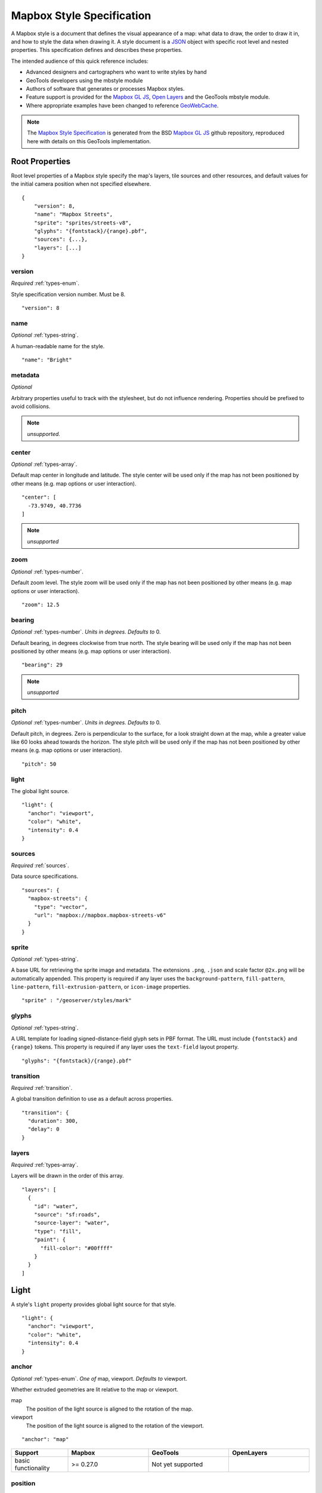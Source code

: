 Mapbox Style Specification
==========================

A Mapbox style is a document that defines the visual appearance of a map: what data to draw, the order to draw it in, and how to style the data when drawing it. A style document is a `JSON <http://www.json.org/>`__ object with specific root level and nested properties. This specification defines and describes these properties.

The intended audience of this quick reference includes:

-  Advanced designers and cartographers who want to write styles by hand
-  GeoTools developers using the mbstyle module
-  Authors of software that generates or processes Mapbox styles.
- Feature support is provided for the `Mapbox GL JS <https://www.mapbox.com/mapbox-gl-js/api/>`__, `Open Layers <http://openlayers.org>`__ and the GeoTools mbstyle module.
- Where appropriate examples have been changed to reference `GeoWebCache <http://geowebcache.org/>`__.

.. note::
      The `Mapbox Style Specification <https://www.mapbox.com/mapbox-gl-style-spec>`__ is generated from the BSD `Mapbox GL JS <https://github.com/mapbox/mapbox-gl-js>`__ github repository, reproduced here with details on this GeoTools implementation.


Root Properties
---------------

Root level properties of a Mapbox style specify the map's layers, tile sources and other resources, and default values for the initial camera position when not specified elsewhere.

::

    {
        "version": 8,
        "name": "Mapbox Streets",
        "sprite": "sprites/streets-v8",
        "glyphs": "{fontstack}/{range}.pbf",
        "sources": {...},
        "layers": [...]
    }


version
~~~~~~~

*Required* :ref:`types-enum`.

Style specification version number. Must be 8.

::

    "version": 8


name
~~~~

*Optional* :ref:`types-string`.

A human-readable name for the style.

::

    "name": "Bright"

metadata
~~~~~~~~

*Optional*

Arbitrary properties useful to track with the stylesheet, but do not influence rendering. Properties should be prefixed to avoid collisions.

.. note:: *unsupported.*

center
~~~~~~

*Optional* :ref:`types-array`.


Default map center in longitude and latitude. The style center will be used only if the map has not been positioned by other means (e.g. map options or user interaction).

::

    "center": [
      -73.9749, 40.7736
    ]

.. note:: *unsupported*

zoom
~~~~

*Optional* :ref:`types-number`.


Default zoom level. The style zoom will be used only if the map has not
been positioned by other means (e.g. map options or user interaction).

::

    "zoom": 12.5

bearing
~~~~~~~

*Optional* :ref:`types-number`. *Units in degrees. Defaults to* 0.

Default bearing, in degrees clockwise from true north. The style bearing
will be used only if the map has not been positioned by other means
(e.g. map options or user interaction).

::

    "bearing": 29

.. note:: *unsupported*

pitch
~~~~~

*Optional* :ref:`types-number`. *Units in degrees. Defaults to* 0.

Default pitch, in degrees. Zero is perpendicular to the surface, for a
look straight down at the map, while a greater value like 60 looks ahead
towards the horizon. The style pitch will be used only if the map has
not been positioned by other means (e.g. map options or user
interaction).

::

    "pitch": 50

light
~~~~~

The global light source.

::

    "light": {
      "anchor": "viewport",
      "color": "white",
      "intensity": 0.4
    }

sources
~~~~~~~

*Required* :ref:`sources`.


Data source specifications.

::

    "sources": {
      "mapbox-streets": {
        "type": "vector",
        "url": "mapbox://mapbox.mapbox-streets-v6"
      }
    }

sprite
~~~~~~

*Optional* :ref:`types-string`.



A base URL for retrieving the sprite image and metadata. The extensions
``.png``, ``.json`` and scale factor ``@2x.png`` will be automatically
appended. This property is required if any layer uses the
``background-pattern``, ``fill-pattern``, ``line-pattern``,
``fill-extrusion-pattern``, or ``icon-image`` properties.

::

    "sprite" : "/geoserver/styles/mark"

glyphs
~~~~~~

*Optional* :ref:`types-string`.



A URL template for loading signed-distance-field glyph sets in PBF
format. The URL must include ``{fontstack}`` and ``{range}`` tokens.
This property is required if any layer uses the ``text-field`` layout
property.

::

    "glyphs": "{fontstack}/{range}.pbf"

transition
~~~~~~~~~~

*Required* :ref:`transition`.



A global transition definition to use as a default across properties.

::

    "transition": {
      "duration": 300,
      "delay": 0
    }

layers
~~~~~~

*Required* :ref:`types-array`.



Layers will be drawn in the order of this array.

::

    "layers": [
      {
        "id": "water",
        "source": "sf:roads",
        "source-layer": "water",
        "type": "fill",
        "paint": {
          "fill-color": "#00ffff"
        }
      }
    ]

Light
-----

A style's ``light`` property provides global light source for that
style.

::

    "light": {
      "anchor": "viewport",
      "color": "white",
      "intensity": 0.4
    }


anchor
~~~~~~

*Optional* :ref:`types-enum`. *One of* map, viewport. *Defaults to* viewport.


Whether extruded geometries are lit relative to the map or viewport.


map
    The position of the light source is aligned to the rotation of the
    map.

viewport
    The position of the light source is aligned to the rotation of the
    viewport.

::

    "anchor": "map"

.. list-table::
   :widths: 19, 27, 27, 27
   :header-rows: 1

   * - Support
     - Mapbox
     - GeoTools
     - OpenLayers
   * - basic functionality
     - >= 0.27.0
     - Not yet supported
     - 

position
~~~~~~~~

*Optional* :ref:`types-array`. *Defaults to* 1.15,210,30.


Position of the light source relative to lit (extruded) geometries, in
[r radial coordinate, a azimuthal angle, p polar angle] where r
indicates the distance from the center of the base of an object to its
light, a indicates the position of the light relative to 0° (0° when
``light.anchor`` is set to ``viewport`` corresponds to the top of the
viewport, or 0° when ``light.anchor`` is set to ``map`` corresponds to
due north, and degrees proceed clockwise), and p indicates the height of
the light (from 0°, directly above, to 180°, directly below).

::

    "position": [
      1.5,
      90,
      80
    ]


.. list-table::
   :widths: 19, 27, 27, 27
   :header-rows: 1

   * - Support
     - Mapbox
     - GeoTools
     - OpenLayers
   * - basic functionality
     - >= 0.27.0
     - Not yet supported
     - 

color
~~~~~

*Optional* :ref:`types-color`. *Defaults to* #ffffff.


Color tint for lighting extruded geometries.


.. list-table::
   :widths: 19, 27, 27, 27
   :header-rows: 1

   * - Support
     - Mapbox
     - GeoTools
     - OpenLayers
   * - basic functionality
     - >= 0.27.0
     - Not yet supported
     - 

intensity
~~~~~~~~~

*Optional* :ref:`types-number`. *Defaults to* 0.5.


Intensity of lighting (on a scale from 0 to 1). Higher numbers will
present as more extreme contrast.


.. list-table::
   :widths: 19, 27, 27, 27
   :header-rows: 1

   * - Support
     - Mapbox
     - GeoTools
     - OpenLayers
   * - basic functionality
     - >= 0.27.0
     - Not yet supported
     - 

.. _sources:

Sources
-------

Sources supply data to be shown on the map. The type of source is
specified by the ``"type"`` property, and must be one of vector, raster,
geojson, image, video, canvas. Adding a source won't immediately make
data appear on the map because sources don't contain styling details
like color or width. Layers refer to a source and give it a visual
representation. This makes it possible to style the same source in
different ways, like differentiating between types of roads in a
highways layer.

Tiled sources (vector and raster) must specify their details in terms of
the `TileJSON
specification <https://github.com/mapbox/tilejson-spec>`__. This can be
done in several ways:

-  By supplying TileJSON properties such as ``"tiles"``, ``"minzoom"``,
   and ``"maxzoom"`` directly in the source:

   ::

       "mapbox-streets": {
         "type": "vector",
         "tiles": [
           "http://a.example.com/tiles/{z}/{x}/{y}.pbf",
           "http://b.example.com/tiles/{z}/{x}/{y}.pbf"
         ],
         "maxzoom": 14
       }

-  By providing a ``"url"`` to a TileJSON resource:


   ::

       "mapbox-streets": {
         "type": "vector",
         "url": "http://api.example.com/tilejson.json"
       }

-  By providing a url to a WMS server that supports EPSG:3857 (or
   EPSG:900913) as a source of tiled data. The server url should contain
   a ``"{bbox-epsg-3857}"`` replacement token to supply the ``bbox``
   parameter.

   ::

       "wms-imagery": {
         "type": "raster",
         "tiles": [
         'http://a.example.com/wms?bbox={bbox-epsg-3857}&format=image/png&service=WMS&version=1.1.1&request=GetMap&srs=EPSG:3857&width=256&height=256&layers=example'
         ],
         "tileSize": 256
       }

vector
~~~~~~

A vector tile source. Tiles must be in `Mapbox Vector Tile
format <https://www.mapbox.com/developers/vector-tiles/>`__. All
geometric coordinates in vector tiles must be between ``-1 * extent``
and ``(extent * 2) - 1`` inclusive. All layers that use a vector source
must specify a ``"source-layer"`` value. For vector tiles hosted by
Mapbox, the ``"url"`` value should be of the form ``mapbox://mapid``.
::

    "mapbox-streets": {
      "type": "vector",
      "url": "mapbox://mapbox.mapbox-streets-v6"
    }

url
^^^

*Optional* :ref:`types-string`.



A URL to a TileJSON resource. Supported protocols are ``http:``,
``https:``, and ``mapbox://<mapid>``.

tiles
^^^^^

*Optional* :ref:`types-array`.



An array of one or more tile source URLs, as in the TileJSON spec.

minzoom
^^^^^^^

*Optional* :ref:`types-number`. *Defaults to* 0.


Minimum zoom level for which tiles are available, as in the TileJSON
spec.

maxzoom
^^^^^^^

*Optional* :ref:`types-number`. *Defaults to* 22.


Maximum zoom level for which tiles are available, as in the TileJSON
spec. Data from tiles at the maxzoom are used when displaying the map at
higher zoom levels.


.. list-table::
   :widths: 19, 27, 27, 27
   :header-rows: 1

   * - Support
     - Mapbox
     - GeoTools
     - OpenLayers
   * - basic functionality
     - >= 0.10.0
     - Not yet supported
     -

raster
~~~~~~

A raster tile source. For raster tiles hosted by Mapbox, the ``"url"``
value should be of the form ``mapbox://mapid``.

::

    "mapbox-satellite": {
      "type": "raster",
      "url": "mapbox://mapbox.satellite",
      "tileSize": 256
    }

url
^^^

*Optional* :ref:`types-string`.


A URL to a TileJSON resource. Supported protocols are ``http:``,
``https:``, and ``mapbox://<mapid>``.

tiles
^^^^^

*Optional* :ref:`types-array`.



An array of one or more tile source URLs, as in the TileJSON spec.

minzoom
^^^^^^^

*Optional* :ref:`types-number`. *Defaults to* 0.


Minimum zoom level for which tiles are available, as in the TileJSON
spec.

maxzoom
^^^^^^^

*Optional* :ref:`types-number`. *Defaults to* 22.


Maximum zoom level for which tiles are available, as in the TileJSON
spec. Data from tiles at the maxzoom are used when displaying the map at
higher zoom levels.

tileSize
^^^^^^^^

*Optional* :ref:`types-number`. *Defaults to* 512.


The minimum visual size to display tiles for this layer. Only
configurable for raster layers.

.. list-table::
   :widths: 19, 27, 27, 27
   :header-rows: 1

   * - Support
     - Mapbox
     - GeoTools
     - OpenLayers
   * - basic functionality
     - >= 0.10.0
     - Not yet supported
     -

geojson
~~~~~~~

A `GeoJSON <http://geojson.org/>`__ source. Data must be provided via a
``"data"`` property, whose value can be a URL or inline GeoJSON.
::

    "geojson-marker": {
      "type": "geojson",
      "data": {
        "type": "Feature",
        "geometry": {
          "type": "Point",
          "coordinates": [-77.0323, 38.9131]
        },
        "properties": {
          "title": "Mapbox DC",
          "marker-symbol": "monument"
        }
      }
    }


This example of a GeoJSON source refers to an external GeoJSON document
via its URL. The GeoJSON document must be on the same domain or
accessible using `CORS <http://enable-cors.org/>`__.
::

    "geojson-lines": {
      "type": "geojson",
      "data": "./lines.geojson"
    }

data
^^^^

*Optional*


A URL to a GeoJSON file, or inline GeoJSON.

maxzoom
^^^^^^^

*Optional* :ref:`types-number`. *Defaults to* 18.


Maximum zoom level at which to create vector tiles (higher means greater
detail at high zoom levels).

buffer
^^^^^^

*Optional* :ref:`types-number`. *Defaults to* 128.


Size of the tile buffer on each side. A value of 0 produces no buffer. A
value of 512 produces a buffer as wide as the tile itself. Larger values
produce fewer rendering artifacts near tile edges and slower
performance.

tolerance
^^^^^^^^^

*Optional* :ref:`types-number`. *Defaults to* 0.375.


Douglas-Peucker simplification tolerance (higher means simpler
geometries and faster performance).

cluster
^^^^^^^

*Optional* :ref:`types-boolean`. *Defaults to* false.


If the data is a collection of point features, setting this to true
clusters the points by radius into groups.

clusterRadius
^^^^^^^^^^^^^

*Optional* :ref:`types-number`. *Defaults to* 50.



Radius of each cluster if clustering is enabled. A value of 512
indicates a radius equal to the width of a tile.

clusterMaxZoom
^^^^^^^^^^^^^^

*Optional* :ref:`types-number`.


Max zoom on which to cluster points if clustering is enabled. Defaults
to one zoom less than maxzoom (so that last zoom features are not
clustered).

.. list-table::
   :widths: 19, 27, 27, 27
   :header-rows: 1

   * - Support
     - Mapbox
     - GeoTools
     - OpenLayers
   * - basic functionality
     - >= 0.10.0
     - Not yet supported
     -
   * - clustering
     - >= 0.14.0
     - Not yet supported
     -

image
~~~~~

An image source. The ``"url"`` value contains the image location.

The ``"coordinates"`` array contains ``[longitude, latitude]`` pairs for
the image corners listed in clockwise order: top left, top right, bottom
right, bottom left.
::

    "image": {
      "type": "image",
      "url": "/mapbox-gl-js/assets/radar.gif",
      "coordinates": [
          [-80.425, 46.437],
          [-71.516, 46.437],
          [-71.516, 37.936],
          [-80.425, 37.936]
      ]
    }

url
^^^

*Required* :ref:`types-string`.

URL that points to an image.

coordinates
^^^^^^^^^^^

*Required* :ref:`types-array`.

Corners of image specified in longitude, latitude pairs.

.. list-table::
   :widths: 19, 27, 27, 27
   :header-rows: 1

   * - Support
     - Mapbox
     - GeoTools
     - OpenLayers
   * - basic functionality
     - >= 0.10.0
     - Not yet supported
     -

video
~~~~~

A video source. The ``"urls"`` value is an array. For each URL in the
array, a video element
`source <https://developer.mozilla.org/en-US/docs/Web/HTML/Element/source>`__
will be created, in order to support same media in multiple formats
supported by different browsers.

The ``"coordinates"`` array contains ``[longitude, latitude]`` pairs for
the video corners listed in clockwise order: top left, top right, bottom
right, bottom left.
::

    "video": {
      "type": "video",
      "urls": [
        "https://www.mapbox.com/drone/video/drone.mp4",
        "https://www.mapbox.com/drone/video/drone.webm"
      ],
      "coordinates": [
         [-122.51596391201019, 37.56238816766053],
         [-122.51467645168304, 37.56410183312965],
         [-122.51309394836426, 37.563391708549425],
         [-122.51423120498657, 37.56161849366671]
      ]
    }

urls
^^^^

*Required* :ref:`types-array`.



URLs to video content in order of preferred format.

coordinates
^^^^^^^^^^^

*Required* :ref:`types-array`.


Corners of video specified in longitude, latitude pairs.

.. list-table::
   :widths: 19, 27, 27, 27
   :header-rows: 1

   * - Support
     - Mapbox
     - GeoTools
     - OpenLayers
   * - basic functionality
     - >= 0.10.0
     - Not yet supported
     -

canvas
~~~~~~

A canvas source. The ``"canvas"`` value is the ID of the canvas element
in the document.

The ``"coordinates"`` array contains ``[longitude, latitude]`` pairs for
the video corners listed in clockwise order: top left, top right, bottom
right, bottom left.

If an HTML document contains a canvas such as this:
::

    <canvas id="mycanvas" width="400" height="300" style="display: none;"></canvas>


the corresponding canvas source would be specified as follows:

::

    "canvas": {
      "type": "canvas",
      "canvas": "mycanvas",
      "coordinates": [
         [-122.51596391201019, 37.56238816766053],
         [-122.51467645168304, 37.56410183312965],
         [-122.51309394836426, 37.563391708549425],
         [-122.51423120498657, 37.56161849366671]
      ]
    }

coordinates
^^^^^^^^^^^

*Required* :ref:`types-array`.



Corners of canvas specified in longitude, latitude pairs.

animate
^^^^^^^

Whether the canvas source is animated. If the canvas is static,
``animate`` should be set to ``false`` to improve performance.

canvas
^^^^^^

*Required* :ref:`types-string`.

HTML ID of the canvas from which to read pixels.


.. list-table::
   :widths: 19, 27, 27, 27
   :header-rows: 1

   * - Support
     - Mapbox
     - GeoTools
     - OpenLayers
   * - basic functionality
     - >= 0.32.0
     - Not yet supported
     -

.. _sprite:

Sprite
------

A style's ``sprite`` property supplies a URL template for loading small
images to use in rendering ``background-pattern``, ``fill-pattern``,
``line-pattern``, and ``icon-image`` style properties.

::

    "sprite" : "/geoserver/styles/mark"


A valid sprite source must supply two types of files:

-  An *index file*, which is a JSON document containing a description of
   each image contained in the sprite. The content of this file must be
   a JSON object whose keys form identifiers to be used as the values of
   the above style properties, and whose values are objects describing
   the dimensions (``width`` and ``height`` properties) and pixel ratio
   (``pixelRatio``) of the image and its location within the sprite
   (``x`` and ``y``). For example, a sprite containing a single image
   might have the following index file contents:

   ::

       {
         "poi": {
           "width": 32,
           "height": 32,
           "x": 0,
           "y": 0,
           "pixelRatio": 1
         }
       }

   Then the style could refer to this sprite image by creating a symbol
   layer with the layout property ``"icon-image": "poi"``, or with the
   tokenized value ``"icon-image": "{icon}"`` and vector tile features
   with a ``icon`` property with the value ``poi``.
-  *Image files*, which are PNG images containing the sprite data.

Mapbox SDKs will use the value of the ``sprite`` property in the style
to generate the URLs for loading both files. First, for both file types,
it will append ``@2x`` to the URL on high-DPI devices. Second, it will
append a file extension: ``.json`` for the index file, and ``.png`` for
the image file. For example, if you specified
``"sprite": "https://example.com/sprite"``, renderers would load
``https://example.com/sprite.json`` and
``https://example.com/sprite.png``, or
``https://example.com/sprite@2x.json`` and
``https://example.com/sprite@2x.png``.

If you are using Mapbox Studio, you will use prebuilt sprites provided
by Mapbox, or you can upload custom SVG images to build your own sprite.
In either case, the sprite will be built automatically and supplied by
Mapbox APIs. If you want to build a sprite by hand and self-host the
files, you can use
`spritezero-cli <https://github.com/mapbox/spritezero-cli>`__, a command
line utility that builds Mapbox GL compatible sprite PNGs and index
files from a directory of SVGs.

.. _glyphs:

Glyphs
------

A style's ``glyphs`` property provides a URL template for loading
signed-distance-field glyph sets in PBF format.

::

    "glyphs": "{fontstack}/{range}.pbf"


This URL template should include two tokens:

-  ``{fontstack}`` When requesting glyphs, this token is replaced with a
   comma separated list of fonts from a font stack specified in the
   ```text-font`` <#layout-symbol-text-font>`__ property of a symbol
   layer.
-  ``{range}`` When requesting glyphs, this token is replaced with a
   range of 256 Unicode code points. For example, to load glyphs for the
   `Unicode Basic Latin and Basic Latin-1 Supplement
   blocks <https://en.wikipedia.org/wiki/Unicode_block>`__, the range
   would be ``0-255``. The actual ranges that are loaded are determined
   at runtime based on what text needs to be displayed.

.. _transition:

Transition
----------

A style's ``transition`` property provides global transition defaults
for that style.

::

    "transition": {
      "duration": 300,
      "delay": 0
    }

duration
~~~~~~~~

*Optional* :ref:`types-number`. *Units in milliseconds. Defaults to* 300.


Time allotted for transitions to complete.

delay
~~~~~

*Optional* :ref:`types-number`. *Units in milliseconds. Defaults to* 0.

Length of time before a transition begins.

.. _layers:

Layers
------

A style's ``layers`` property lists all of the layers available in that
style. The type of layer is specified by the ``"type"`` property, and
must be one of background, fill, line, symbol, raster, circle,
fill-extrusion.

Except for layers of the background type, each layer needs to refer to a
source. Layers take the data that they get from a source, optionally
filter features, and then define how those features are styled.

::

    "layers": [
      {
        "id": "water",
        "source": "sf:roads",
        "source-layer": "water",
        "type": "fill",
        "paint": {
          "fill-color": "#00ffff"
        }
      }
    ]

Layer Properties
~~~~~~~~~~~~~~~~

id
^^

*Required* :ref:`types-string`.


Unique layer name.

type
^^^^

*Optional* :ref:`types-enum`. *One of fill, line, symbol, circle, fill-extrusion, raster, background.*


Rendering type of this layer.


*fill*
    A filled polygon with an optional stroked border.

*line*
    A stroked line.

*symbol*
    An icon or a text label.

*circle*
    A filled circle.

*fill-extrusion*
    An extruded (3D) polygon.

*raster*
    Raster map textures such as satellite imagery.

*background*
    The background color or pattern of the map.

metadata
^^^^^^^^

*Optional*


Arbitrary properties useful to track with the layer, but do not
influence rendering. Properties should be prefixed to avoid collisions,
like 'mapbox:'.

ref
^^^

*Optional* :ref:`types-string`.



References another layer to copy ``type``, ``source``, ``source-layer``,
``minzoom``, ``maxzoom``, ``filter``, and ``layout`` properties from.
This allows the layers to share processing and be more efficient.

source
^^^^^^

*Optional* :ref:`types-string`.



Name of a source description to be used for this layer.

source-layer
^^^^^^^^^^^^

*Optional* :ref:`types-string`.



Layer to use from a vector tile source. Required if the source supports
multiple layers.

minzoom
^^^^^^^

*Optional* :ref:`types-number`.



The minimum zoom level on which the layer gets parsed and appears on.

maxzoom
^^^^^^^

*Optional* :ref:`types-number`.



The maximum zoom level on which the layer gets parsed and appears on.

filter
^^^^^^

*Optional* :ref:`types-filter`.



A expression specifying conditions on source features. Only features
that match the filter are displayed.

layout
^^^^^^

layout properties for the layer

paint
^^^^^

*Optional* paint properties for the layer

Layers have two sub-properties that determine how data from that layer
is rendered: ``layout`` and ``paint`` properties.

*Layout properties* appear in the layer's ``"layout"`` object. They are
applied early in the rendering process and define how data for that
layer is passed to the GPU. For efficiency, a layer can share layout
properties with another layer via the ``"ref"`` layer property, and
should do so where possible. This will decrease processing time and
allow the two layers will share GPU memory and other resources
associated with the layer.

*Paint properties* are applied later in the rendering process. A layer
that shares layout properties with another layer can have independent
paint properties. Paint properties appear in the layer's ``"paint"``
object.

background
~~~~~~~~~~

Layout Properties
^^^^^^^^^^^^^^^^^

visibility
""""""""""

*Optional* :ref:`types-enum`. *One of* visible, none, *Defaults to* visible.


Whether this layer is displayed.


visible
    The layer is shown.

none
    The layer is not shown.

.. list-table::
   :widths: 19, 27, 27, 27
   :header-rows: 1

   * - Support
     - Mapbox
     - GeoTools
     - OpenLayers
   * - basic functionality
     - >= 0.10.0
     - Not yet supported
     - 

Paint Properties
^^^^^^^^^^^^^^^^

background-color
""""""""""""""""

*Optional* :ref:`types-color`. *Defaults to* #000000. *Disabled by* background-pattern.


The color with which the background will be drawn.


.. list-table::
   :widths: 19, 27, 27, 27
   :header-rows: 1

   * - Support
     - Mapbox
     - GeoTools
     - OpenLayers
   * - basic functionality
     - >= 0.10.0
     - Not yet supported
     - 

background-pattern
""""""""""""""""""

*Optional* :ref:`types-string`.



Name of image in sprite to use for drawing an image background. For
seamless patterns, image width and height must be a factor of two (2, 4,
8, ..., 512).


.. list-table::
   :widths: 19, 27, 27, 27
   :header-rows: 1

   * - Support
     - Mapbox
     - GeoTools
     - OpenLayers
   * - basic functionality
     - >= 0.10.0
     - Not yet supported
     - 

background-opacity
""""""""""""""""""

*Optional* :ref:`types-number`. *Defaults to* 1.

The opacity at which the background will be drawn.

.. list-table::
   :widths: 19, 27, 27, 27
   :header-rows: 1

   * - Support
     - Mapbox
     - GeoTools
     - OpenLayers
   * - basic functionality
     - >= 0.10.0
     - Not yet supported
     - 

fill
~~~~

Layout Properties
^^^^^^^^^^^^^^^^^

visibility
""""""""""


*Optional* :ref:`types-enum`. *One of* visible, none. *Defaults to* visible.

Whether this layer is displayed.

visible
    The layer is shown.

none
    The layer is not shown.

.. list-table::
   :widths: 19, 27, 27, 27
   :header-rows: 1

   * - Support
     - Mapbox
     - GeoTools
     - OpenLayers
   * - basic functionality
     - >= 0.10.0
     - Not yet supported
     - 

Paint Properties
^^^^^^^^^^^^^^^^

fill-antialias
""""""""""""""

*Optional* :ref:`types-boolean`. *Defaults to* true.


Whether or not the fill should be antialiased.


.. list-table::
   :widths: 19, 27, 27, 27
   :header-rows: 1

   * - Support
     - Mapbox
     - GeoTools
     - OpenLayers
   * - basic functionality
     - >= 0.10.0
     - Not yet supported
     - Not yet supported
   * - data-driven styling
     - Not yet supported
     - >= 17.1
     - 

fill-opacity
""""""""""""

*Optional* :ref:`types-number`. *Defaults to* 1.


The opacity of the entire fill layer. In contrast to the ``fill-color``,
this value will also affect the 1px stroke around the fill, if the
stroke is used.

.. list-table::
   :widths: 19, 27, 27, 27
   :header-rows: 1

   * - Support
     - Mapbox
     - GeoTools
     - OpenLayers
   * - basic functionality
     - >= 0.10.0
     - >= 17.1
     - 
   * - data-driven styling
     - >= 0.21.0
     - >= 17.1
     - 

fill-color
""""""""""

*Optional* :ref:`types-color`. *Defaults to* #000000. *Disabled by* fill-pattern.


The color of the filled part of this layer. This color can be specified
as ``rgba`` with an alpha component and the color's opacity will not
affect the opacity of the 1px stroke, if it is used.


.. list-table::
   :widths: 19, 27, 27, 27
   :header-rows: 1

   * - Support
     - Mapbox
     - GeoTools
     - OpenLayers
   * - basic functionality
     - >= 0.10.0
     - >= 17.1
     - 
   * - data-driven styling
     - >= 0.19.0
     - >= 17.1
     - 

fill-outline-color
""""""""""""""""""

*Optional* :ref:`types-color`. *Disabled by* fill-pattern. *Requires* fill-antialias = true.


The outline color of the fill. Matches the value of ``fill-color`` if
unspecified.

.. list-table::
   :widths: 19, 27, 27, 27
   :header-rows: 1

   * - Support
     - Mapbox
     - GeoTools
     - OpenLayers
   * - basic functionality
     - >= 0.10.0
     - >= 17.1
     - 
   * - data-driven styling
     - >= 0.19.0
     - >= 17.1
     - 

fill-translate
""""""""""""""

*Optional* :ref:`types-array`. *Units in* pixels. *Defaults to* 0.0.


The geometry's offset. Values are [x, y] where negatives indicate left
and up, respectively.

.. list-table::
   :widths: 19, 27, 27, 27
   :header-rows: 1

   * - Support
     - Mapbox
     - GeoTools
     - OpenLayers
   * - basic functionality
     - >= 0.10.0
     - >= 17.1
     - 
   * - data-driven styling
     - Not yet supported
     - >= 17.1
     - 

fill-translate-anchor
"""""""""""""""""""""

*Optional* :ref:`types-enum`. *One of* map, viewport. *Defaults to* map. *Requires* fill-translate.

Controls the translation reference point.

map
    The fill is translated relative to the map.

viewport
    The fill is translated relative to the viewport.

.. list-table::
   :widths: 19, 27, 27, 27
   :header-rows: 1

   * - Support
     - Mapbox
     - GeoTools
     - OpenLayers
   * - basic functionality
     - >= 0.10.0
     - >= 17.1
     - 
   * - data-driven styling
     - Not yet supported
     - Not yet supported
     - 

fill-pattern
""""""""""""

*Optional* :ref:`types-string`.


Name of image in sprite to use for drawing image fills. For seamless
patterns, image width and height must be a factor of two (2, 4, 8, ...,
512).

.. list-table::
   :widths: 19, 27, 27, 27
   :header-rows: 1

   * - Support
     - Mapbox
     - GeoTools
     - OpenLayers
   * - basic functionality
     - >= 0.10.0
     - >= 17.1
     - 
   * - data-driven styling
     - Not yet supported
     - >= 17.1
     - 

line
~~~~

Layout Properties
^^^^^^^^^^^^^^^^^

line-cap
""""""""

*Optional* :ref:`types-enum`. *One of* butt, round, square. *Defaults to* butt.

The display of line endings.


butt
    A cap with a squared-off end which is drawn to the exact endpoint of
    the line.

round
    A cap with a rounded end which is drawn beyond the endpoint of the
    line at a radius of one-half of the line's width and centered on the
    endpoint of the line.

square
    A cap with a squared-off end which is drawn beyond the endpoint of
    the line at a distance of one-half of the line's width.


.. list-table::
   :widths: 19, 27, 27, 27
   :header-rows: 1

   * - Support
     - Mapbox
     - GeoTools
     - OpenLayers
   * - basic functionality
     - >= 0.10.0
     - >= 17.1
     - 
   * - data-driven styling
     - Not yet supported
     - >= 17.1
     - 

line-join
"""""""""

*Optional* :ref:`types-enum`. *One of* bevel, round, miter. *Defaults to* miter.

The display of lines when joining.


bevel
    A join with a squared-off end which is drawn beyond the endpoint of
    the line at a distance of one-half of the line's width.

round
    A join with a rounded end which is drawn beyond the endpoint of the
    line at a radius of one-half of the line's width and centered on the
    endpoint of the line.

miter
    A join with a sharp, angled corner which is drawn with the outer
    sides beyond the endpoint of the path until they meet.


.. list-table::
   :widths: 19, 27, 27, 27
   :header-rows: 1

   * - Support
     - Mapbox
     - GeoTools
     - OpenLayers
   * - basic functionality
     - >= 0.10.0
     - >= 17.1
     - 
   * - data-driven styling
     - Not yet supported
     - >= 17.1
     - 

line-miter-limit
""""""""""""""""

*Optional* :ref:`types-number`. *Defaults to* 2. *Requires* line-join = miter.

Used to automatically convert miter joins to bevel joins for sharp
angles.


.. list-table::
   :widths: 19, 27, 27, 27
   :header-rows: 1

   * - Support
     - Mapbox
     - GeoTools
     - OpenLayers
   * - basic functionality
     - >= 0.10.0
     - >= 17.1
     - 
   * - data-driven styling
     - Not yet supported
     - >= 17.1
     - 

line-round-limit
""""""""""""""""

*Optional* :ref:`types-number`. *Defaults to* 1.05. *Requires* line-join = round.


Used to automatically convert round joins to miter joins for shallow
angles.


.. list-table::
   :widths: 19, 27, 27, 27
   :header-rows: 1

   * - Support
     - Mapbox
     - GeoTools
     - OpenLayers
   * - basic functionality
     - >= 0.10.0
     - >= 17.1
     - 
   * - data-driven styling
     - Not yet supported
     - >= 17.1
     - 


visibility
""""""""""

*Optional* :ref:`types-enum`. *One of* visible, none. *Defaults to* visible.

Whether this layer is displayed.


visible
    The layer is shown.

none
    The layer is not shown.


.. list-table::
   :widths: 19, 27, 27, 27
   :header-rows: 1

   * - Support
     - Mapbox
     - GeoTools
     - OpenLayers
   * - basic functionality
     - >= 0.10.0
     - >= 17.1
     - 
   * - data-driven styling
     - Not yet supported
     - >= 17.1
     - 


Paint Properties
^^^^^^^^^^^^^^^^

line-opacity
""""""""""""

*Optional* :ref:`types-number`. *Defaults to* 1.


The opacity at which the line will be drawn.


.. list-table::
   :widths: 19, 27, 27, 27
   :header-rows: 1

   * - Support
     - Mapbox
     - GeoTools
     - OpenLayers
   * - basic functionality
     - >= 0.10.0
     - >= 17.1
     - 
   * - data-driven styling
     - >= 0.29.0
     - >= 17.1
     - 


line-color
""""""""""

*Optional* :ref:`types-color`. *Defaults to* #000000. *Disabled by* line-pattern.

The color with which the line will be drawn.


.. list-table::
   :widths: 19, 27, 27, 27
   :header-rows: 1

   * - Support
     - Mapbox
     - GeoTools
     - OpenLayers
   * - basic functionality
     - >= 0.10.0
     - >= 17.1
     - 
   * - data-driven styling
     - >= 0.23.0
     - >= 17.1
     - 


line-translate
""""""""""""""

*Optional* :ref:`types-array`. *Units in* pixels. *Defaults to* 0.0.


The geometry's offset. Values are [x, y] where negatives indicate left
and up, respectively.


.. list-table::
   :widths: 19, 27, 27, 27
   :header-rows: 1

   * - Support
     - Mapbox
     - GeoTools
     - OpenLayers
   * - basic functionality
     - >= 0.10.0
     - >= 17.1
     - 
   * - data-driven styling
     - Not yet supported
     - >= 17.1
     - 

line-translate-anchor
"""""""""""""""""""""

*Optional* :ref:`types-enum`. *One of* map, viewport. *Defaults to* map. *Requires* line-translate.

Controls the translation reference point.


map
    The line is translated relative to the map.

viewport
    The line is translated relative to the viewport.


.. list-table::
   :widths: 19, 27, 27, 27
   :header-rows: 1

   * - Support
     - Mapbox
     - GeoTools
     - OpenLayers
   * - basic functionality
     - >= 0.10.0
     - >= 17.1
     - 
   * - data-driven styling
     - Not yet supported
     - >= 17.1
     - 


line-width
""""""""""

*Optional* :ref:`types-number`. *Units in* pixels. *Defaults to* 1.

Stroke thickness.


.. list-table::
   :widths: 19, 27, 27, 27
   :header-rows: 1

   * - Support
     - Mapbox
     - GeoTools
     - OpenLayers
   * - basic functionality
     - >= 0.10.0
     - >= 17.1
     - 
   * - data-driven styling
     - Not yet supported
     - >= 17.1
     - 

line-gap-width
""""""""""""""

*Optional* :ref:`types-number`. *Units in* pixels. *Defaults to* 0.



Draws a line casing outside of a line's actual path. Value indicates the
width of the inner gap.


.. list-table::
   :widths: 19, 27, 27, 27
   :header-rows: 1

   * - Support
     - Mapbox
     - GeoTools
     - OpenLayers
   * - basic functionality
     - >= 0.10.0
     - >= 17.1
     - 
   * - data-driven styling
     - >= 0.29.0
     - >= 17.1
     - 

line-offset
"""""""""""

*Optional* :ref:`types-number`. *Units in* pixels. *Defaults to* 0.


The line's offset. For linear features, a positive value offsets the
line to the right, relative to the direction of the line, and a negative
value to the left. For polygon features, a positive value results in an
inset, and a negative value results in an outset.

.. list-table::
   :widths: 19, 27, 27, 27
   :header-rows: 1

   * - Support
     - Mapbox
     - GeoTools
     - OpenLayers
   * - basic functionality
     - >= 0.12.1
     - >= 17.1
     - 
   * - data-driven styling
     - >= 0.29.0
     - >= 17.1
     - 

line-blur
"""""""""

*Optional* :ref:`types-number`. *Units in* pixels. *Defaults to* 0.


Blur applied to the line, in pixels.

.. list-table::
   :widths: 19, 27, 27, 27
   :header-rows: 1

   * - Support
     - Mapbox
     - GeoTools
     - OpenLayers
   * - basic functionality
     - >= 0.10.0
     - >= 17.1
     - 
   * - data-driven styling
     - >= 0.29.0
     - >= 17.1
     - 


line-dasharray
""""""""""""""

*Optional* :ref:`types-array`. *Units in* line widths. *Disabled by* line-pattern.

Specifies the lengths of the alternating dashes and gaps that form the
dash pattern. The lengths are later scaled by the line width. To convert
a dash length to pixels, multiply the length by the current line width.

.. list-table::
   :widths: 19, 27, 27, 27
   :header-rows: 1

   * - Support
     - Mapbox
     - GeoTools
     - OpenLayers
   * - basic functionality
     - >= 0.10.0
     - >= 17.1
     - 
   * - data-driven styling
     - Not yet supported
     - >= 17.1
     - 

line-pattern
""""""""""""

*Optional* :ref:`types-string`.



Name of image in sprite to use for drawing image lines. For seamless
patterns, image width must be a factor of two (2, 4, 8, ..., 512).

.. list-table::
   :widths: 19, 27, 27, 27
   :header-rows: 1

   * - Support
     - Mapbox
     - GeoTools
     - OpenLayers
   * - basic functionality
     - >= 0.10.0
     - >= 17.1
     - 
   * - data-driven styling
     - Not yet supported
     - >= 17.1
     - 

symbol
~~~~~~

Layout Properties
^^^^^^^^^^^^^^^^^

symbol-placement
""""""""""""""""


*Optional* :ref:`types-enum`. *One of* point, line. *Defaults to* point.

Label placement relative to its geometry.


point
    The label is placed at the point where the geometry is located.

line
    The label is placed along the line of the geometry. Can only be used
    on ``LineString`` and ``Polygon`` geometries.

.. list-table::
   :widths: 19, 27, 27, 27
   :header-rows: 1

   * - Support
     - Mapbox
     - GeoTools
     - OpenLayers
   * - basic functionality
     - >= 0.10.0
     - >= 17.1
     - 
   * - data-driven styling
     - Not yet supported
     - >= 17.1
     - 


symbol-spacing
""""""""""""""

*Optional* :ref:`types-number`. *Units in* pixels. *Defaults to* 250. *Requires* symbol-placement = line.

Distance between two symbol anchors.

.. list-table::
   :widths: 19, 27, 27, 27
   :header-rows: 1

   * - Support
     - Mapbox
     - GeoTools
     - OpenLayers
   * - basic functionality
     - >= 0.10.0
     - >= 17.1
     - 
   * - data-driven styling
     - Not yet supported
     - >= 17.1
     - 


symbol-avoid-edges
""""""""""""""""""

*Optional* :ref:`types-boolean`. *Defaults to* false.


If true, the symbols will not cross tile edges to avoid mutual
collisions. Recommended in layers that don't have enough padding in the
vector tile to prevent collisions, or if it is a point symbol layer
placed after a line symbol layer.

.. list-table::
   :widths: 19, 27, 27, 27
   :header-rows: 1

   * - Support
     - Mapbox
     - GeoTools
     - OpenLayers
   * - basic functionality
     - >= 0.10.0
     - >= 17.1
     - 
   * - data-driven styling
     - Not yet supported
     - >= 17.1
     - 


icon-allow-overlap
""""""""""""""""""

*Optional* :ref:`types-boolean`. *Defaults to* false. *Requires* icon-image.


If true, the icon will be visible even if it collides with other
previously drawn symbols.

.. list-table::
   :widths: 19, 27, 27, 27
   :header-rows: 1

   * - Support
     - Mapbox
     - GeoTools
     - OpenLayers
   * - basic functionality
     - >= 0.10.0
     - >= 17.1
     - 
   * - data-driven styling
     - Not yet supported
     - >= 17.1
     - 

icon-ignore-placement
"""""""""""""""""""""

*Optional* :ref:`types-boolean`. *Defaults to* false. *Requires* icon-image.


If true, other symbols can be visible even if they collide with the
icon.

.. list-table::
   :widths: 19, 27, 27, 27
   :header-rows: 1

   * - Support
     - Mapbox
     - GeoTools
     - OpenLayers
   * - basic functionality
     - >= 0.10.0
     - >= 17.1
     - 
   * - data-driven styling
     - Not yet supported
     - >= 17.1
     - 


icon-optional
"""""""""""""

*Optional* :ref:`types-boolean`. *Defaults to* false. *<Requires* icon-image, text-field.



If true, text will display without their corresponding icons when the
icon collides with other symbols and the text does not.

.. list-table::
   :widths: 19, 27, 27, 27
   :header-rows: 1

   * - Support
     - Mapbox
     - GeoTools
     - OpenLayers
   * - basic functionality
     - >= 0.10.0
     - >= 17.1
     - 
   * - data-driven styling
     - Not yet supported
     - >= 17.1
     - 

icon-rotation-alignment
"""""""""""""""""""""""

*Optional* :ref:`types-enum`. *One of* map, viewport, auto. *Defaults to* auto. *Requires* icon-image.

In combination with ``symbol-placement``, determines the rotation
behavior of icons.


map
    When ``symbol-placement`` is set to ``point``, aligns icons
    east-west. When ``symbol-placement`` is set to ``line``, aligns icon
    x-axes with the line.

viewport
    Produces icons whose x-axes are aligned with the x-axis of the
    viewport, regardless of the value of ``symbol-placement``.

auto
    When ``symbol-placement`` is set to ``point``, this is equivalent to
    ``viewport``. When ``symbol-placement`` is set to ``line``, this is
    equivalent to ``map``.

.. list-table::
   :widths: 19, 27, 27, 27
   :header-rows: 1

   * - Support
     - Mapbox
     - GeoTools
     - OpenLayers
   * - basic functionality
     - >= 0.10.0
     - >= 17.1
     - 
   * - ``auto`` value
     - >= 0.25.0
     - >= 17.1
     -
   * - data-driven styling
     - Not yet supported
     - >= 17.1
     -

icon-size
"""""""""

*Optional* :ref:`types-number`. *Defaults to* 1. *Requires* icon-image.
Scale factor for icon. 1 is original size, 3 triples the size.


.. list-table::
   :widths: 19, 27, 27, 27
   :header-rows: 1

   * - Support
     - Mapbox
     - GeoTools
     - OpenLayers
   * - basic functionality
     - >= 0.10.0
     - >= 17.1
     - 
   * - data-driven styling
     - >= 0.35.0
     - >= 17.1
     - 

icon-text-fit
"""""""""""""

*Optional* :ref:`types-enum`. *One of* none, width, height, both. *Defaults to* none. *Requires* icon-image, text-field.


Scales the icon to fit around the associated text.


none
    The icon is displayed at its intrinsic aspect ratio.

width
    The icon is scaled in the x-dimension to fit the width of the text.

height
    The icon is scaled in the y-dimension to fit the height of the text.

both
    The icon is scaled in both x- and y-dimensions.


.. list-table::
   :widths: 19, 27, 27, 27
   :header-rows: 1

   * - Support
     - Mapbox
     - GeoTools
     - OpenLayers
   * - basic functionality
     - >= 0.21.0
     - >= 17.1
     - 
   * - data-driven styling
     - Not yet supported
     - >= 17.1
     - 

icon-text-fit-padding
"""""""""""""""""""""

*Optional :ref:`types-array`. *Units in* pixels. *Defaults to* 0,0,0,0. *Requires* icon-image, text-field, icon-text-fit = one of both, width, height.

Size of the additional area added to dimensions determined by
``icon-text-fit``, in clockwise order: top, right, bottom, left.


.. list-table::
   :widths: 19, 27, 27, 27
   :header-rows: 1

   * - Support
     - Mapbox
     - GeoTools
     - OpenLayers
   * - basic functionality
     - >= 0.21.0
     - >= 17.1
     - 
   * - data-driven styling
     - Not yet supported
     - >= 17.1
     - 


icon-image
""""""""""

*Optional* :ref:`types-string`.



Name of image in sprite to use for drawing an image background. A string
with {tokens} replaced, referencing the data property to pull from.



.. list-table::
   :widths: 19, 27, 27, 27
   :header-rows: 1

   * - Support
     - Mapbox
     - GeoTools
     - OpenLayers
   * - basic functionality
     - >= 0.10.0
     - >= 17.1
     - 
   * - data-driven styling
     - Not yet supported
     - >= 17.1
     - 

icon-rotate
"""""""""""

*Optional* :ref:`types-number`. *Units in* degrees. *Defaults to* 0. *Requires* icon-image.

Rotates the icon clockwise.



.. list-table::
   :widths: 19, 27, 27, 27
   :header-rows: 1

   * - Support
     - Mapbox
     - GeoTools
     - OpenLayers
   * - basic functionality
     - >= 0.10.0
     - >= 17.1
     - 
   * - data-driven styling
     - >= 0.21.0
     - >= 17.1
     - 

icon-padding
""""""""""""

*Optional* :ref:`types-number`. *Units in* pixels. *Defaults to* 2. *Requires* icon-image.


Size of the additional area around the icon bounding box used for
detecting symbol collisions.


.. list-table::
   :widths: 19, 27, 27, 27
   :header-rows: 1

   * - Support
     - Mapbox
     - GeoTools
     - OpenLayers
   * - basic functionality
     - >= 0.10.0
     - >= 17.1
     - 
   * - data-driven styling
     - Not yet supported
     - >= 17.1
     - 

icon-keep-upright
"""""""""""""""""

*Optional* :ref:`types-boolean`. *Defaults to* false. *Requires* icon-image, icon-rotation-alignment = map, symbol-placement = line.


If true, the icon may be flipped to prevent it from being rendered
upside-down.


.. list-table::
   :widths: 19, 27, 27, 27
   :header-rows: 1

   * - Support
     - Mapbox
     - GeoTools
     - OpenLayers
   * - basic functionality
     - >= 0.10.0
     - >= 17.1
     - 
   * - data-driven styling
     - Not yet supported
     - >= 17.1
     - 

icon-offset
"""""""""""

*Optional* :ref:`types-array`. *Defaults to* 0,0. *Requires* icon-image.

Offset distance of icon from its anchor. Positive values indicate right
and down, while negative values indicate left and up. When combined with
``icon-rotate`` the offset will be as if the rotated direction was up.


.. list-table::
   :widths: 19, 27, 27, 27
   :header-rows: 1

   * - Support
     - Mapbox
     - GeoTools
     - OpenLayers
   * - basic functionality
     - >= 0.10.0
     - >= 17.1
     - 
   * - data-driven styling
     - >= 0.29.0
     - >= 17.1
     - 


text-pitch-alignment
""""""""""""""""""""

*Optional* :ref:`types-enum` *One of* map, viewport, auto. *Defaults to* auto. *Requires* text-field.

Orientation of text when map is pitched.


map
    The text is aligned to the plane of the map.

viewport
    The text is aligned to the plane of the viewport.

auto
    Automatically matches the value of ``text-rotation-alignment``.

.. list-table::
   :widths: 19, 27, 27, 27
   :header-rows: 1

   * - Support
     - Mapbox
     - GeoTools
     - OpenLayers
   * - basic functionality
     - >= 0.10.0
     - >= 17.1
     - 
   * - ``auto`` value
     - >= 0.25.0
     - >= 17.1
     -
   * - data-driven styling
     - Not yet supported
     - >= 17.1
     - 


text-rotation-alignment
"""""""""""""""""""""""

*Optional* :ref:`types-enum`. *One of* map, viewport, auto. *Defaults to* auto. *Requires* text-field.

In combination with ``symbol-placement``, determines the rotation
behavior of the individual glyphs forming the text.


map
    When ``symbol-placement`` is set to ``point``, aligns text
    east-west. When ``symbol-placement`` is set to ``line``, aligns text
    x-axes with the line.

viewport
    Produces glyphs whose x-axes are aligned with the x-axis of the
    viewport, regardless of the value of ``symbol-placement``.

auto
    When ``symbol-placement`` is set to ``point``, this is equivalent to
    ``viewport``. When ``symbol-placement`` is set to ``line``, this is
    equivalent to ``map``.

.. list-table::
   :widths: 19, 27, 27, 27
   :header-rows: 1

   * - Support
     - Mapbox
     - GeoTools
     - OpenLayers
   * - basic functionality
     - >= 0.10.0
     - >= 17.1
     - 
   * - ``auto`` value
     - >= 0.25.0
     - >= 17.1
     -
   * - data-driven styling
     - Not yet supported
     - >= 17.1
     - 

text-field
""""""""""

*Optional* :ref:`types-string`.



Value to use for a text label. Feature properties are specified using
tokens like {field\_name}. (Token replacement is only supported for
literal ``text-field`` values--not for property functions.)


.. list-table::
   :widths: 19, 27, 27, 27
   :header-rows: 1

   * - Support
     - Mapbox
     - GeoTools
     - OpenLayers
   * - basic functionality
     - >= 0.10.0
     - >= 17.1
     - 
   * - data-driven styling
     - >= 0.33.0
     - >= 17.1
     - 

text-font
"""""""""

*Optional* :ref:`types-array`. *Defaults to* Open Sans Regular,Arial Unicode MS Regular. *Requires* text-field.

Font stack to use for displaying text.

.. list-table::
   :widths: 19, 27, 27, 27
   :header-rows: 1

   * - Support
     - Mapbox
     - GeoTools
     - OpenLayers
   * - basic functionality
     - >= 0.10.0
     - >= 17.1
     - 
   * - data-driven styling
     - Not yet supported
     - >= 17.1
     - 

text-size
"""""""""

*Optional* :ref:`types-number`. *Units in* pixels. *Defaults to* 16. *Requires* text-field.



Font size.



.. list-table::
   :widths: 19, 27, 27, 27
   :header-rows: 1

   * - Support
     - Mapbox
     - GeoTools
     - OpenLayers
   * - basic functionality
     - >= 0.10.0
     - >= 17.1
     - 
   * - data-driven styling
     - >= 0.35.0
     - >= 17.1
     - 

text-max-width
""""""""""""""

*Optional* :ref:`types-number`. *Units in* pixels. *Defaults to* 10. *Requires* text-field.



The maximum line width for text wrapping.


.. list-table::
   :widths: 19, 27, 27, 27
   :header-rows: 1

   * - Support
     - Mapbox
     - GeoTools
     - OpenLayers
   * - basic functionality
     - >= 0.10.0
     - >= 17.1
     - 
   * - data-driven styling
     - Not yet supported
     - >= 17.1
     - 

text-line-height
""""""""""""""""

*Optional* :ref:`types-number`. *Units in* ems. *Defaults to* 1.2. *Requires* text-field.



Text leading value for multi-line text.


.. list-table::
   :widths: 19, 27, 27, 27
   :header-rows: 1

   * - Support
     - Mapbox
     - GeoTools
     - OpenLayers
   * - basic functionality
     - >= 0.10.0
     - >= 17.1
     - 
   * - data-driven styling
     - Not yet supported
     - >= 17.1
     - 


text-letter-spacing
"""""""""""""""""""

*Optional* :ref:`types-number`. *Units in* ems. *Defaults to* 0. *Requires* text-field.



Text tracking amount.


.. list-table::
   :widths: 19, 27, 27, 27
   :header-rows: 1

   * - Support
     - Mapbox
     - GeoTools
     - OpenLayers
   * - basic functionality
     - >= 0.10.0
     - >= 17.1
     - 
   * - data-driven styling
     - Not yet supported
     - >= 17.1
     - 

text-justify
""""""""""""

*Optional* :ref:`types-enum`. *One of* left, center, right. *Defaults to* center. *Requires* text-field.


Text justification options.


left
    The text is aligned to the left.

center
    The text is centered.

right
    The text is aligned to the right.


.. list-table::
   :widths: 19, 27, 27, 27
   :header-rows: 1

   * - Support
     - Mapbox
     - GeoTools
     - OpenLayers
   * - basic functionality
     - >= 0.10.0
     - >= 17.1
     - 
   * - data-driven styling
     - Not yet supported
     - >= 17.1
     - 

text-anchor
"""""""""""

*Optional* :ref:`types-enum`. *One of* center, left, right, top, bottom, top-left, top-right, bottom-left, bottom-right.
*Defaults to* center. *Requires* text-field.



Part of the text placed closest to the anchor.


center
    The center of the text is placed closest to the anchor.

left
    The left side of the text is placed closest to the anchor.

right
    The right side of the text is placed closest to the anchor.

top
    The top of the text is placed closest to the anchor.

bottom
    The bottom of the text is placed closest to the anchor.

top-left
    The top left corner of the text is placed closest to the anchor.

top-right
    The top right corner of the text is placed closest to the anchor.

bottom-left
    The bottom left corner of the text is placed closest to the anchor.

bottom-right
    The bottom right corner of the text is placed closest to the anchor.


.. list-table::
   :widths: 19, 27, 27, 27
   :header-rows: 1

   * - Support
     - Mapbox
     - GeoTools
     - OpenLayers
   * - basic functionality
     - >= 0.10.0
     - >= 17.1
     - 
   * - data-driven styling
     - Not yet supported
     - >= 17.1
     - 


text-max-angle
""""""""""""""

*Optional* :ref:`types-number`. *Units in* degrees. *Defaults to* 45. *Requires* text-field, symbol-placement = line.


Maximum angle change between adjacent characters.


.. list-table::
   :widths: 19, 27, 27, 27
   :header-rows: 1

   * - Support
     - Mapbox
     - GeoTools
     - OpenLayers
   * - basic functionality
     - >= 0.10.0
     - >= 17.1
     - 
   * - data-driven styling
     - Not yet supported
     - >= 17.1
     - 

text-rotate
"""""""""""

*Optional* :ref:`types-number`. *Units in* degrees. *Defaults to* 0. *Requires* text-field.



Rotates the text clockwise.


.. list-table::
   :widths: 19, 27, 27, 27
   :header-rows: 1

   * - Support
     - Mapbox
     - GeoTools
     - OpenLayers
   * - basic functionality
     - >= 0.10.0
     - >= 17.1
     - 
   * - data-driven styling
     - >= 0.35.0
     - >= 17.1
     - 

text-padding
""""""""""""

*Optional* :ref:`types-number`. *Units in* pixels. *Defaults to* 2. *Requires* text-field.



Size of the additional area around the text bounding box used for
detecting symbol collisions.


.. list-table::
   :widths: 19, 27, 27, 27
   :header-rows: 1

   * - Support
     - Mapbox
     - GeoTools
     - OpenLayers
   * - basic functionality
     - >= 0.10.0
     - >= 17.1
     - 
   * - data-driven styling
     - Not yet supported
     - >= 17.1
     - 


text-keep-upright
"""""""""""""""""

*Optional* :ref:`types-boolean`. *Defaults to* true. *Requires* text-field, text-rotation-alignment = true, symbol-placement = true.



If true, the text may be flipped vertically to prevent it from being
rendered upside-down.


.. list-table::
   :widths: 19, 27, 27, 27
   :header-rows: 1

   * - Support
     - Mapbox
     - GeoTools
     - OpenLayers
   * - basic functionality
     - >= 0.10.0
     - >= 17.1
     - 
   * - data-driven styling
     - Not yet supported
     - >= 17.1
     - 

text-transform
""""""""""""""

*Optional* :ref:`types-enum`. *One of* none, uppercase, lowercase. *Defaults to* none. *Requires* text-field.

Specifies how to capitalize text, similar to the CSS ``text-transform``
property.


none
    The text is not altered.

uppercase
    Forces all letters to be displayed in uppercase.

lowercase
    Forces all letters to be displayed in lowercase.


.. list-table::
   :widths: 19, 27, 27, 27
   :header-rows: 1

   * - Support
     - Mapbox
     - GeoTools
     - OpenLayers
   * - basic functionality
     - >= 0.10.0
     - >= 17.1
     - 
   * - data-driven styling
     - >= 0.33.0
     - >= 17.1
     - 

text-offset
"""""""""""

*Optional* :ref:`types-array`. *Units in* pixels. *Defaults to* 0,0. *Requires* icon-image.

Offset distance of text from its anchor. Positive values indicate right
and down, while negative values indicate left and up.


.. list-table::
   :widths: 19, 27, 27, 27
   :header-rows: 1

   * - Support
     - Mapbox
     - GeoTools
     - OpenLayers
   * - basic functionality
     - >= 0.10.0
     - >= 17.1
     - 
   * - data-driven styling
     - >= 0.35.0
     - >= 17.1
     - 

text-allow-overlap
""""""""""""""""""

*Optional* :ref:`types-boolean`. *Defaults to* false. *Requires* text-field.



If true, the text will be visible even if it collides with other
previously drawn symbols.


.. list-table::
   :widths: 19, 27, 27, 27
   :header-rows: 1

   * - Support
     - Mapbox
     - GeoTools
     - OpenLayers
   * - basic functionality
     - >= 0.10.0
     - >= 17.1
     - 
   * - data-driven styling
     - Not yet supported
     - >= 17.1
     - 

text-ignore-placement
"""""""""""""""""""""

*Optional* :ref:`types-boolean`. *Defaults to* false. *Requires* text-field



If true, other symbols can be visible even if they collide with the
text.


.. list-table::
   :widths: 19, 27, 27, 27
   :header-rows: 1

   * - Support
     - Mapbox
     - GeoTools
     - OpenLayers
   * - basic functionality
     - >= 0.10.0
     - >= 17.1
     - 
   * - data-driven styling
     - Not yet supported
     - >= 17.1
     - 

text-optional
"""""""""""""

*Optional* :ref:`types-boolean`. *Defaults to* false. *Requires* text-field, icon-image.



If true, icons will display without their corresponding text when the
text collides with other symbols and the icon does not.


.. list-table::
   :widths: 19, 27, 27, 27
   :header-rows: 1

   * - Support
     - Mapbox
     - GeoTools
     - OpenLayers
   * - basic functionality
     - >= 0.10.0
     - >= 17.1
     - 
   * - data-driven styling
     - Not yet supported
     - >= 17.1
     - 


visibility
""""""""""

*Optional* :ref:`types-enum`. *One of* visible, none. *Defaults to* visible.



Whether this layer is displayed.


visible
    The layer is shown.

none
    The layer is not shown.


.. list-table::
   :widths: 19, 27, 27, 27
   :header-rows: 1

   * - Support
     - Mapbox
     - GeoTools
     - OpenLayers
   * - basic functionality
     - >= 0.10.0
     - >= 17.1
     - 
   * - data-driven styling
     - Not yet supported
     - >= 17.1
     - 

Paint Properties
^^^^^^^^^^^^^^^^

icon-opacity
""""""""""""

*Optional* :ref:`types-number`. *Defaults to* 1. <i>Requires </i>icon-image.


The opacity at which the icon will be drawn.


.. list-table::
   :widths: 19, 27, 27, 27
   :header-rows: 1

   * - Support
     - Mapbox
     - GeoTools
     - OpenLayers
   * - basic functionality
     - >= 0.10.0
     - >= 17.1
     - 
   * - data-driven styling
     - >= 0.33.0
     - >= 17.1
     - 


icon-color
""""""""""

*Optional* :ref:`types-color`. *Defaults to* #000000. *Requires* icon-image.



The color of the icon. This can only be used with sdf icons.


.. list-table::
   :widths: 19, 27, 27, 27
   :header-rows: 1

   * - Support
     - Mapbox
     - GeoTools
     - OpenLayers
   * - basic functionality
     - >= 0.10.0
     - >= 17.1
     - 
   * - data-driven styling
     - >= 0.33.0
     - >= 17.1
     - 

icon-halo-color
"""""""""""""""

*Optional* :ref:`types-color`. *Defaults to* rgba(0, 0, 0, 0). *Requires* icon-image.



The color of the icon's halo. Icon halos can only be used with SDF
icons.


.. list-table::
   :widths: 19, 27, 27, 27
   :header-rows: 1

   * - Support
     - Mapbox
     - GeoTools
     - OpenLayers
   * - basic functionality
     - >= 0.10.0
     - >= 17.1
     - 
   * - data-driven styling
     - >= 0.33.0
     - >= 17.1
     - 

icon-halo-width
"""""""""""""""

*Optional* :ref:`types-number`. *Units in* pixels. *Defaults to* 0. *Requires* icon-image.



Distance of halo to the icon outline.


.. list-table::
   :widths: 19, 27, 27, 27
   :header-rows: 1

   * - Support
     - Mapbox
     - GeoTools
     - OpenLayers
   * - basic functionality
     - >= 0.10.0
     - >= 17.1
     - 
   * - data-driven styling
     - >= 0.33.0
     - >= 17.1
     - 

icon-halo-blur
""""""""""""""

*Optional* :ref:`types-number`. *Units in* pixels. *Defaults to* 0. *Requires* icon-image.



Fade out the halo towards the outside.


.. list-table::
   :widths: 19, 27, 27, 27
   :header-rows: 1

   * - Support
     - Mapbox
     - GeoTools
     - OpenLayers
   * - basic functionality
     - >= 0.10.0
     - >= 17.1
     - 
   * - data-driven styling
     - >= 0.33.0
     - >= 17.1
     - 

icon-translate
""""""""""""""

*Optional* :ref:`types-array`. *Units in* pixels. *Defaults to* 0,0. *Requires* icon-image.



Distance that the icon's anchor is moved from its original placement.
Positive values indicate right and down, while negative values indicate
left and up.



.. list-table::
   :widths: 19, 27, 27, 27
   :header-rows: 1

   * - Support
     - Mapbox
     - GeoTools
     - OpenLayers
   * - basic functionality
     - >= 0.10.0
     - >= 17.1
     - 
   * - data-driven styling
     - Not yet supported
     - >= 17.1
     - 

icon-translate-anchor
"""""""""""""""""""""

*Optional* :ref:`types-enum` *One of* map, viewport. *Defaults to* map. *Requires* icon-image, icon-translate.



Controls the translation reference point.


map
    Icons are translated relative to the map.

viewport
    Icons are translated relative to the viewport.

.. list-table::
   :widths: 19, 27, 27, 27
   :header-rows: 1

   * - Support
     - Mapbox
     - GeoTools
     - OpenLayers
   * - basic functionality
     - >= 0.10.0
     - >= 17.1
     - 
   * - data-driven styling
     - Not yet supported
     - >= 17.1
     - 


text-opacity
""""""""""""

*Optional* :ref:`types-number`. *Defaults to* 1. <i>Requires </i>text-field.


The opacity at which the text will be drawn.



.. list-table::
   :widths: 19, 27, 27, 27
   :header-rows: 1

   * - Support
     - Mapbox
     - GeoTools
     - OpenLayers
   * - basic functionality
     - >= 0.10.0
     - >= 17.1
     - 
   * - data-driven styling
     - >= 0.33.0
     - >= 17.1
     - 


text-color
""""""""""

*Optional* :ref:`types-color`. *Defaults to* #000000. *Requires* text-field.



The color with which the text will be drawn.



.. list-table::
   :widths: 19, 27, 27, 27
   :header-rows: 1

   * - Support
     - Mapbox
     - GeoTools
     - OpenLayers
   * - basic functionality
     - >= 0.10.0
     - >= 17.1
     - 
   * - data-driven styling
     - >= 0.33.0
     - >= 17.1
     - 


text-halo-color
"""""""""""""""

*Optional* :ref:`types-color`. *Defaults to* rgba(0, 0, 0, 0). *Requires* text-field.



The color of the text's halo, which helps it stand out from backgrounds.



.. list-table::
   :widths: 19, 27, 27, 27
   :header-rows: 1

   * - Support
     - Mapbox
     - GeoTools
     - OpenLayers
   * - basic functionality
     - >= 0.10.0
     - >= 17.1
     - 
   * - data-driven styling
     - >= 0.33.0
     - >= 17.1
     - 

text-halo-width
"""""""""""""""

*Optional* :ref:`types-number`. *Units in* pixels. *Defaults to* 0. *Requires* text-field.



Distance of halo to the font outline. Max text halo width is 1/4 of the
font-size.



.. list-table::
   :widths: 19, 27, 27, 27
   :header-rows: 1

   * - Support
     - Mapbox
     - GeoTools
     - OpenLayers
   * - basic functionality
     - >= 0.10.0
     - >= 17.1
     - 
   * - data-driven styling
     - >= 0.33.0
     - >= 17.1
     - 

text-halo-blur
""""""""""""""

*Optional* :ref:`types-number`. *Units in* pixels. *Defaults to* 0. *Requires* text-field.



The halo's fadeout distance towards the outside.


.. list-table::
   :widths: 19, 27, 27, 27
   :header-rows: 1

   * - Support
     - Mapbox
     - GeoTools
     - OpenLayers
   * - basic functionality
     - >= 0.10.0
     - >= 17.1
     - 
   * - data-driven styling
     - >= 0.33.0
     - >= 17.1
     - 

text-translate
""""""""""""""

*Optional* :ref:`types-array`. *Units in* pixels. *Defaults to* 0,0. *Requires* text-field.



Distance that the text's anchor is moved from its original placement.
Positive values indicate right and down, while negative values indicate
left and up.



.. list-table::
   :widths: 19, 27, 27, 27
   :header-rows: 1

   * - Support
     - Mapbox
     - GeoTools
     - OpenLayers
   * - basic functionality
     - >= 0.10.0
     - >= 17.1
     - 
   * - data-driven styling
     - Not yet supported
     - >= 17.1
     - 

text-translate-anchor
"""""""""""""""""""""

*Optional* :ref:`types-enum` *One of* map, viewport. *Defaults to* map. *Requires* text-field, text-translate.



Controls the translation reference point.


map
    The text is translated relative to the map.

viewport
    The text is translated relative to the viewport.

.. list-table::
   :widths: 19, 27, 27, 27
   :header-rows: 1

   * - Support
     - Mapbox
     - GeoTools
     - OpenLayers
   * - basic functionality
     - >= 0.10.0
     - >= 17.1
     - 
   * - data-driven styling
     - Not yet supported
     - >= 17.1
     - 


raster
~~~~~~

Layout Properties
^^^^^^^^^^^^^^^^^

visibility
""""""""""

*Optional* :ref:`types-enum`. *One of* visible, none. *Defaults to* visible.



Whether this layer is displayed.


visible
    The layer is shown.

none
    The layer is not shown.


.. list-table::
   :widths: 19, 27, 27, 27
   :header-rows: 1

   * - Support
     - Mapbox
     - GeoTools
     - OpenLayers
   * - basic functionality
     - >= 0.10.0
     - >= 17.1
     - 
   * - data-driven styling
     - Not yet supported
     - >= 17.1
     - 

Paint Properties
^^^^^^^^^^^^^^^^

raster-opacity
""""""""""""""

*Optional* :ref:`types-number`. *Defaults to* 1.


The opacity at which the image will be drawn.



.. list-table::
   :widths: 19, 27, 27, 27
   :header-rows: 1

   * - Support
     - Mapbox
     - GeoTools
     - OpenLayers
   * - basic functionality
     - >= 0.10.0
     - >= 17.1
     - 
   * - data-driven styling
     - Not yet supported
     - >= 17.1
     - 

`raster-hue-rotate <#paint-raster-hue-rotate>`__

*Optional* :ref:`types-number`. *Units in* degrees. *Defaults to* 0.



Rotates hues around the color wheel.



.. list-table::
   :widths: 19, 27, 27, 27
   :header-rows: 1

   * - Support
     - Mapbox
     - GeoTools
     - OpenLayers
   * - basic functionality
     - >= 0.10.0
     - >= 17.1
     - 
   * - data-driven styling
     - Not yet supported
     - >= 17.1
     - 


raster-brightness-min
"""""""""""""""""""""

*Optional* :ref:`types-number`. *Defaults to* 0.


Increase or reduce the brightness of the image. The value is the minimum
brightness.

.. list-table::
   :widths: 19, 27, 27, 27
   :header-rows: 1

   * - Support
     - Mapbox
     - GeoTools
     - OpenLayers
   * - basic functionality
     - >= 0.10.0
     - >= 17.1
     - 
   * - data-driven styling
     - Not yet supported
     - >= 17.1
     - 


raster-brightness-max
"""""""""""""""""""""

*Optional* :ref:`types-number`. *Defaults to* 1.


Increase or reduce the brightness of the image. The value is the maximum
brightness.

.. list-table::
   :widths: 19, 27, 27, 27
   :header-rows: 1

   * - Support
     - Mapbox
     - GeoTools
     - OpenLayers
   * - basic functionality
     - >= 0.10.0
     - >= 17.1
     - 
   * - data-driven styling
     - Not yet supported
     - >= 17.1
     - 

raster-saturation
"""""""""""""""""

*Optional* :ref:`types-number`. *Defaults to* 0.


Increase or reduce the saturation of the image.

.. list-table::
   :widths: 19, 27, 27, 27
   :header-rows: 1

   * - Support
     - Mapbox
     - GeoTools
     - OpenLayers
   * - basic functionality
     - >= 0.10.0
     - >= 17.1
     - 
   * - data-driven styling
     - Not yet supported
     - >= 17.1
     - 

raster-contrast
"""""""""""""""

*Optional* :ref:`types-number`. *Defaults to* 0.


Increase or reduce the contrast of the image.

.. list-table::
   :widths: 19, 27, 27, 27
   :header-rows: 1

   * - Support
     - Mapbox
     - GeoTools
     - OpenLayers
   * - basic functionality
     - >= 0.10.0
     - >= 17.1
     - 
   * - data-driven styling
     - Not yet supported
     - >= 17.1
     - 


raster-fade-duration
""""""""""""""""""""

*Optional* :ref:`types-number` *Units in* milliseconds. *Defaults to* 300.



Fade duration when a new tile is added.


.. list-table::
   :widths: 19, 27, 27, 27
   :header-rows: 1

   * - Support
     - Mapbox
     - GeoTools
     - OpenLayers
   * - basic functionality
     - >= 0.10.0
     - >= 17.1
     - 
   * - data-driven styling
     - Not yet supported
     - >= 17.1
     - 


circle
~~~~~~

Layout Properties
^^^^^^^^^^^^^^^^^

visibility
""""""""""

*Optional* :ref:`types-enum`. *One of* visible, none. *Defaults to* visible.



Whether this layer is displayed.


visible
    The layer is shown.

none
    The layer is not shown.

.. list-table::
   :widths: 19, 27, 27, 27
   :header-rows: 1

   * - Support
     - Mapbox
     - GeoTools
     - OpenLayers
   * - basic functionality
     - >= 0.10.0
     - >= 17.1
     - 


Paint Properties
^^^^^^^^^^^^^^^^

circle-radius
"""""""""""""

*Optional* :ref:`types-number`. *Units in* pixels. *Defaults to* 5.



Circle radius.


.. list-table::
   :widths: 19, 27, 27, 27
   :header-rows: 1

   * - Support
     - Mapbox
     - GeoTools
     - OpenLayers
   * - basic functionality
     - >= 0.10.0
     - >= 17.1
     - 
   * - data-driven styling
     - >= 0.18.0
     - >= 17.1
     - 

circle-color
""""""""""""

*Optional* :ref:`types-color`. *Defaults to* #000000.



The fill color of the circle.


.. list-table::
   :widths: 19, 27, 27, 27
   :header-rows: 1

   * - Support
     - Mapbox
     - GeoTools
     - OpenLayers
   * - basic functionality
     - >= 0.10.0
     - >= 17.1
     - 
   * - data-driven styling
     - >= 0.18.0
     - >= 17.1
     - 


circle-blur
"""""""""""

*Optional* :ref:`types-number`. *Defaults to* 0.


Amount to blur the circle. 1 blurs the circle such that only the
centerpoint is full opacity.


.. list-table::
   :widths: 19, 27, 27, 27
   :header-rows: 1

   * - Support
     - Mapbox
     - GeoTools
     - OpenLayers
   * - basic functionality
     - >= 0.10.0
     - >= 17.1
     - 
   * - data-driven styling
     - >= 0.20.0
     - >= 17.1
     - 


circle-opacity
""""""""""""""

*Optional* :ref:`types-number`. *Defaults to* 1.


The opacity at which the circle will be drawn.


.. list-table::
   :widths: 19, 27, 27, 27
   :header-rows: 1

   * - Support
     - Mapbox
     - GeoTools
     - OpenLayers
   * - basic functionality
     - >= 0.10.0
     - >= 17.1
     - 
   * - data-driven styling
     - >= 0.20.0
     - >= 17.1
     - 

circle-translate
""""""""""""""""

*Optional* :ref:`types-array`. *Units in* pixels. *Defaults to* 0,0.



The geometry's offset. Values are [x, y] where negatives indicate left
and up, respectively.


.. list-table::
   :widths: 19, 27, 27, 27
   :header-rows: 1

   * - Support
     - Mapbox
     - GeoTools
     - OpenLayers
   * - basic functionality
     - >= 0.10.0
     - >= 17.1
     - 
   * - data-driven styling
     - Not yet supported
     - >= 17.1
     - 


circle-translate-anchor
"""""""""""""""""""""""

*Optional* :ref:`types-enum` *One of* map, viewport. *Defaults to* map. *Requires* circle-translate.



Controls the translation reference point.


map
    The circle is translated relative to the map.

viewport
    The circle is translated relative to the viewport.

.. list-table::
   :widths: 19, 27, 27, 27
   :header-rows: 1

   * - Support
     - Mapbox
     - GeoTools
     - OpenLayers
   * - basic functionality
     - >= 0.10.0
     - >= 17.1
     - 
   * - data-driven styling
     - Not yet supported
     - >= 17.1
     - 


circle-pitch-scale
""""""""""""""""""

*Optional* :ref:`types-enum` *One of* map, viewport. *Defaults to* map.



Controls the scaling behavior of the circle when the map is pitched.


map
    Circles are scaled according to their apparent distance to the
    camera.

viewport
    Circles are not scaled.

.. list-table::
   :widths: 19, 27, 27, 27
   :header-rows: 1

   * - Support
     - Mapbox
     - GeoTools
     - OpenLayers
   * - basic functionality
     - >= 0.21.0
     - >= 17.1
     - 
   * - data-driven styling
     - Not yet supported
     - >= 17.1
     - 


circle-stroke-width
"""""""""""""""""""

*Optional* :ref:`types-number`. *Units in* pixels. *Defaults to* 5.



The width of the circle's stroke. Strokes are placed outside of the
``circle-radius``.


.. list-table::
   :widths: 19, 27, 27, 27
   :header-rows: 1

   * - Support
     - Mapbox
     - GeoTools
     - OpenLayers
   * - basic functionality
     - >= 0.29.0
     - >= 17.1
     - 
   * - data-driven styling
     - >= 0.29.0
     - >= 17.1
     - 

circle-stroke-color
"""""""""""""""""""

*Optional* :ref:`types-color`. *Defaults to* #000000.



The stroke color of the circle.


.. list-table::
   :widths: 19, 27, 27, 27
   :header-rows: 1

   * - Support
     - Mapbox
     - GeoTools
     - OpenLayers
   * - basic functionality
     - >= 0.29.0
     - >= 17.1
     - 
   * - data-driven styling
     - >= 0.29.0
     - >= 17.1
     - 

circle-stroke-opacity
"""""""""""""""""""""

*Optional* :ref:`types-number`. *Defaults to* 1.


The opacity of the circle's stroke.


.. list-table::
   :widths: 19, 27, 27, 27
   :header-rows: 1

   * - Support
     - Mapbox
     - GeoTools
     - OpenLayers
   * - basic functionality
     - >= 0.29.0
     - >= 17.1
     - 
   * - data-driven styling
     - >= 0.29.0
     - >= 17.1
     - 

fill-extrusion
~~~~~~~~~~~~~~

Layout Properties
^^^^^^^^^^^^^^^^^

visibility
""""""""""

*Optional* :ref:`types-enum`. *One of* visible, none. *Defaults to* visible.



Whether this layer is displayed.


visible
    The layer is shown.

none
    The layer is not shown.

.. list-table::
   :widths: 19, 27, 27, 27
   :header-rows: 1

   * - Support
     - Mapbox
     - GeoTools
     - OpenLayers
   * - basic functionality
     - >= 0.27.0
     - >= 17.1
     - 


Paint Properties
^^^^^^^^^^^^^^^^

fill-extrusion-opacity
""""""""""""""""""""""

*Optional* :ref:`types-number`. *Defaults to* 1.


The opacity of the entire fill extrusion layer. This is rendered on a
per-layer, not per-feature, basis, and data-driven styling is not
available.



.. list-table::
   :widths: 19, 27, 27, 27
   :header-rows: 1

   * - Support
     - Mapbox
     - GeoTools
     - OpenLayers
   * - basic functionality
     - >= 0.27.0
     - >= 17.1
     - 

fill-extrusion-color
""""""""""""""""""""

*Optional* :ref:`types-color`. *Defaults to* #000000. *Disabled by* fill-extrusion-pattern.


The base color of the extruded fill. The extrusion's surfaces will be
shaded differently based on this color in combination with the root
``light`` settings. If this color is specified as ``rgba`` with an alpha
component, the alpha component will be ignored; use
``fill-extrusion-opacity`` to set layer opacity.


.. list-table::
   :widths: 19, 27, 27, 27
   :header-rows: 1

   * - Support
     - Mapbox
     - GeoTools
     - OpenLayers
   * - basic functionality
     - >= 0.27.0
     - >= 17.1
     - 

fill-extrusion-translate
""""""""""""""""""""""""

*Optional* :ref:`types-array`. *Units in* pixels. *Defaults to* 0,0.



The geometry's offset. Values are [x, y] where negatives indicate left
and up (on the flat plane), respectively.


.. list-table::
   :widths: 19, 27, 27, 27
   :header-rows: 1

   * - Support
     - Mapbox
     - GeoTools
     - OpenLayers
   * - basic functionality
     - >= 0.27.0
     - Not yet supported
     - 
   * - data-driven styling
     - Not yet supported
     - Not yet supported
     - 


*Optional* :ref:`types-enum` *One of* map, viewport. *Defaults to* map. *Requires* fill-extrusion-translate.



Controls the translation reference point.


map
    The fill extrusion is translated relative to the map.

viewport
    The fill extrusion is translated relative to the viewport.

.. list-table::
   :widths: 19, 27, 27, 27
   :header-rows: 1

   * - Support
     - Mapbox
     - GeoTools
     - OpenLayers
   * - basic functionality
     - >= 0.27.0
     - Not yet supported
     - 
   * - data-driven styling
     - Not yet supported
     - Not yet supported
     - 


fill-extrusion-pattern
""""""""""""""""""""""

*Optional* :ref:`types-string`.



Name of image in sprite to use for drawing images on extruded fills. For
seamless patterns, image width and height must be a factor of two (2, 4,
8, ..., 512).

.. list-table::
   :widths: 19, 27, 27, 27
   :header-rows: 1

   * - Support
     - Mapbox
     - GeoTools
     - OpenLayers
   * - basic functionality
     - >= 0.27.0
     - Not yet supported
     - 
   * - data-driven styling
     - Not yet supported
     - Not yet supported
     - 

fill-extrusion-height
"""""""""""""""""""""

*Optional* :ref:`types-number` *Units in* meters. *Defaults to* 0.


The height with which to extrude this layer.


.. list-table::
   :widths: 19, 27, 27, 27
   :header-rows: 1

   * - Support
     - Mapbox
     - GeoTools
     - OpenLayers
   * - basic functionality
     - >= 0.27.0
     - Not yet supported
     - 
   * - data-driven styling
     - >= 0.27.0
     - Not yet supported
     - 


fill-extrusion-base
"""""""""""""""""""

*Optional* :ref:`types-number` *Units in* meters. *Defaults to* 0. *Requires* fill-extrusion-height.



The height with which to extrude the base of this layer. Must be less
than or equal to ``fill-extrusion-height``.

.. list-table::
   :widths: 19, 27, 27, 27
   :header-rows: 1

   * - Support
     - Mapbox
     - GeoTools
     - OpenLayers
   * - basic functionality
     - >= 0.27.0
     - Not yet supported
     - 
   * - data-driven styling
     - >= 0.27.0
     - Not yet supported
     - 


Types
-----

A Mapbox style contains values of various types, most commonly as values
for the style properties of a layer.

.. _types-color:

Color
~~~~~

Colors are written as JSON strings in a variety of permitted formats:
HTML-style hex values, rgb, rgba, hsl, and hsla. Predefined HTML colors
names, like ``yellow`` and ``blue``, are also permitted.

::

    {
      "line-color": "#ff0",
      "line-color": "#ffff00",
      "line-color": "rgb(255, 255, 0)",
      "line-color": "rgba(255, 255, 0, 1)",
      "line-color": "hsl(100, 50%, 50%)",
      "line-color": "hsla(100, 50%, 50%, 1)",
      "line-color": "yellow"
    }

Especially of note is the support for hsl, which can be `easier to
reason about than rgb() <http://mothereffinghsl.com/>`__.

.. _types-enum:

Enum
~~~~

One of a fixed list of string values. Use quotes around values.

::

    {
      "text-transform": "uppercase"
    }

.. _types-string:

String
~~~~~~

A string is basically just text. In Mapbox styles, you're going to put
it in quotes. Strings can be anything, though pay attention to the case
of ``text-field`` - it actually will refer to features, which you refer
to by putting them in curly braces, as seen in the example below.

::

    {
      "text-field": "{MY_FIELD}"
    }


.. _types-boolean:

Boolean
~~~~~~~

Boolean means yes or no, so it accepts the values ``true`` or ``false``.

::

    {
      "fill-enabled": true
    }

.. _types-number:

Number
~~~~~~~

A number value, often an integer or floating point (decimal number).
Written without quotes.

::

    {
      "text-size": 24
    }

.. _types-array:

Array
~~~~~~

Arrays are comma-separated lists of one or more numbers in a specific
order. For example, they're used in line dash arrays, in which the
numbers specify intervals of line, break, and line again.

::

    {
      "line-dasharray": [2, 4]
    }

.. _types-function:

Function
~~~~~~~~~

The value for any layout or paint property may be specified as a
*function*. Functions allow you to make the appearance of a map feature
change with the current zoom level and/or the feature's properties.


.. _stops:

stops
^^^^^

*Required (except for identity functions) :ref:`types-array`.*




Functions are defined in terms of input and output values. A set of one
input value and one output value is known as a "stop."

.. _property:

property
^^^^^^^^

*Optional* :ref:`types-string`.





If specified, the function will take the specified feature property as
an input. See `Zoom Functions and Property
Functions <#types-function-zoom-property>`__ for more information.

.. _base:

base
^^^^

*Optional* :ref:`types-number`. *Default is* 1.


The exponential base of the interpolation curve. It controls the rate at
which the function output increases. Higher values make the output
increase more towards the high end of the range. With values close to 1
the output increases linearly.

.. _type:

type
^^^^

*Optional* :ref:`types-enum`. *One of* identity, exponential, interval, categorical.

identity
    functions return their input as their output.
exponential
    functions generate an output by interpolating between stops just
    less than and just greater than the function input. The domain must
    be numeric. This is the default for properties marked with , the
    "exponential" symbol.
interval
    functions return the output value of the stop just less than the
    function input. The domain must be numeric. This is the default for
    properties marked with , the "interval" symbol.
categorical
    functions return the output value of the stop equal to the function
    input.

.. _function-default:

default
^^^^^^^

A value to serve as a fallback function result when a value isn't
otherwise available. It is used in the following circumstances:


-  In categorical functions, when the feature value does not match any
   of the stop domain values.
-  In property and zoom-and-property functions, when a feature does not
   contain a value for the specified property.
-  In identity functions, when the feature value is not valid for the
   style property (for example, if the function is being used for a
   circle-color property but the feature property value is not a string
   or not a valid color).
-  In interval or exponential property and zoom-and-property functions,
   when the feature value is not numeric.


If no default is provided, the style property's default is used in these
circumstances.

.. _function-colorspace:

colorSpace
^^^^^^^^^^

*Optional* :ref:`types-enum`. *One of* rgb, lab, hcl.

The color space in which colors interpolated. Interpolating colors in
perceptual color spaces like LAB and HCL tend to produce color ramps
that look more consistent and produce colors that can be differentiated
more easily than those interpolated in RGB space.


rgb
    Use the RGB color space to interpolate color values
lab
    Use the LAB color space to interpolate color values.
hcl
    Use the HCL color space to interpolate color values, interpolating
    the Hue, Chroma, and Luminance channels individually.


.. list-table::
   :widths: 19, 27, 27, 27
   :header-rows: 1

   * - Support
     - Mapbox
     - GeoTools
     - OpenLayers
   * - basic functionality
     - >= 0.10.0
     - >= 17.1
     - 
   * - ``property``
     - >= 0.18.0
     - >= 17.1
     - 
   * - ``type``
     - >= 0.18.0
     - >= 17.1
     - 
   * - ``exponential`` type
     - >= 0.18.0
     - >= 17.1
     - 
   * - ``interval`` type
     - >= 0.18.0
     - >= 17.1
     - 
   * - ``categorical`` type
     - >= 0.18.0
     - >= 17.1
     - 
   * - ``identity`` type
     - >= 0.18.0
     - >= 17.1
     - 
   * - ``default`` type
     - >= 0.18.0
     - >= 17.1
     - 
   * - ``colorSpace`` type
     - >= 0.26.0
     - Not yet supported
     - 


**Zoom functions** allow the appearance of a map feature to change with
map’s zoom level. Zoom functions can be used to create the illusion of
depth and control data density. Each stop is an array with two elements:
the first is a zoom level and the second is a function output value.

::

    {
      "circle-radius": {
        "stops": [

          // zoom is 5 -> circle radius will be 1px
          [5, 1],

          // zoom is 10 -> circle radius will be 2px
          [10, 2]

        ]
      }
    }

The rendered values of :ref:`types-color`,
:ref:`types-number`, and :ref:`types-array` properties are
intepolated between stops. :ref:`types-enum`,
:ref:`types-boolean`, and :ref:`types-string` property
values cannot be intepolated, so their rendered values only change at
the specified stops.

There is an important difference between the way that zoom functions
render for *layout* and *paint* properties. Paint properties are
continuously re-evaluated whenever the zoom level changes, even
fractionally. The rendered value of a paint property will change, for
example, as the map moves between zoom levels ``4.1`` and ``4.6``.
Layout properties, on the other hand, are evaluated only once for each
integer zoom level. To continue the prior example: the rendering of a
layout property will *not* change between zoom levels ``4.1`` and
``4.6``, no matter what stops are specified; but at zoom level ``5``,
the function will be re-evaluated according to the function, and the
property's rendered value will change. (You can include fractional zoom
levels in a layout property zoom function, and it will affect the
generated values; but, still, the rendering will only change at integer
zoom levels.)

**Property functions** allow the appearance of a map feature to change
with its properties. Property functions can be used to visually
differentate types of features within the same layer or create data
visualizations. Each stop is an array with two elements, the first is a
property input value and the second is a function output value. Note
that support for property functions is not available across all
properties and platforms at this time.

::

    {
      "circle-color": {
        "property": "temperature",
        "stops": [

          // "temperature" is 0   -> circle color will be blue
          [0, 'blue'],

          // "temperature" is 100 -> circle color will be red
          [100, 'red']

        ]
      }
    }



**Zoom-and-property functions** allow the appearance of a map feature
to change with both its properties *and* zoom. Each stop is an array
with two elements, the first is an object with a property input value
and a zoom, and the second is a function output value. Note that support
for property functions is not yet complete.

::

    {
      "circle-radius": {
        "property": "rating",
        "stops": [

          // zoom is 0 and "rating" is 0 -> circle radius will be 0px
          [{zoom: 0, value: 0}, 0],

          // zoom is 0 and "rating" is 5 -> circle radius will be 5px
          [{zoom: 0, value: 5}, 5],

          // zoom is 20 and "rating" is 0 -> circle radius will be 0px
          [{zoom: 20, value: 0}, 0],

          // zoom is 20 and "rating" is 5 -> circle radius will be 20px
          [{zoom: 20, value: 5}, 20]

        ]
      }
    }

.. _types-filter:

Filter
~~~~~~

A filter selects specific features from a layer. A filter is an array of
one of the following forms:

Existential Filters
^^^^^^^^^^^^^^^^^^^

``["has", key]`` feature[key] exists


``["!has", key]`` feature[key] does not exist


Comparison Filters
^^^^^^^^^^^^^^^^^^

``["==", key, value]`` equality: feature[key] = value


``["!=", key, value]`` inequality: feature[key] ≠ value


``[">", key, value]`` greater than: feature[key] > value


``[">=", key, value]`` greater than or equal: feature[key] ≥ value


``["<", key, value]`` less than: feature[key] < value


``["<=", key, value]`` less than or equal: feature[key] ≤ value


Set Membership Filters
^^^^^^^^^^^^^^^^^^^^^^

``["in", key, v0, ..., vn]`` set inclusion: feature[key] ∈ {v0, ..., vn}


``["!in", key, v0, ..., vn]`` set exclusion: feature[key] ∉ {v0, ...,
vn}


Combining Filters
^^^^^^^^^^^^^^^^^

``["all", f0, ..., fn]`` logical ``AND``: f0 ∧ ... ∧ fn


``["any", f0, ..., fn]`` logical ``OR``: f0 ∨ ... ∨ fn


``["none", f0, ..., fn]`` logical ``NOR``: ¬f0 ∧ ... ∧ ¬fn



A key must be a string that identifies a feature property, or one of the
following special keys:

-  ``"$type"``: the feature type. This key may be used with the
   ``"=="``, ``"!="``, ``"in"``, and ``"!in"`` operators. Possible
   values are ``"Point"``, ``"LineString"``, and ``"Polygon"``.
-  ``"$id"``: the feature identifier. This key may be used with the
   ``"=="``, ``"!="``, ``"has"``, ``"!has"``, ``"in"``, and ``"!in"``
   operators.

A value (and v0, ..., vn for set operators) must be a
:ref:`types-string`, :ref:`types-number`, or :ref:`types-boolean` to
compare the property value against.

Set membership filters are a compact and efficient way to test whether a
field matches any of multiple values.

The comparison and set membership filters implement strictly-typed
comparisons; for example, all of the following evaluate to false:
``0 < "1"``, ``2 == "2"``, ``"true" in [true, false]``.

The ``"all"``, ``"any"``, and ``"none"`` filter operators are used to
create compound filters. The values f0, ..., fn must be filter
expressions themselves.
::

    ["==", "$type", "LineString"]


This filter requires that the ``class`` property of each feature is
equal to either "street\_major", "street\_minor", or "street\_limited".
::

    ["in", "class", "street_major", "street_minor", "street_limited"]


The combining filter "all" takes the three other filters that follow it
and requires all of them to be true for a feature to be included: a
feature must have a ``class`` equal to "street\_limited", its
``admin_level`` must be greater than or equal to 3, and its type cannot
be Polygon. You could change the combining filter to "any" to allow
features matching any of those criteria to be included - features that
are Polygons, but have a different ``class`` value, and so on.
::

    [
      "all",
      ["==", "class", "street_limited"],
      [">=", "admin_level", 3],
      ["!in", "$type", "Polygon"]
    ]

.. list-table::
   :widths: 19, 27, 27, 27
   :header-rows: 1

   * - Support
     - Mapbox
     - GeoTools
     - OpenLayers
   * - basic functionality
     - >= 0.10.0
     - >= 17.1
     - 
   * - ``has``/``!has``
     - >= 0.19.0
     - >= 17.1
     - 

